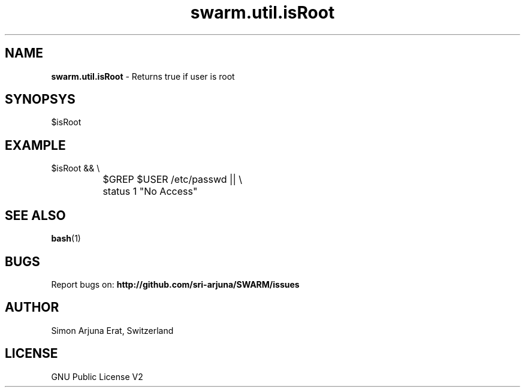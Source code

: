 .\" Manpage template for SWARM
.TH swarm.util.isRoot 1 "Copyleft 1995-2020" "SWARM 1.0" "SWARM Manual"

.SH NAME
\fBswarm.util.isRoot \fP- Returns true if user is root

.SH SYNOPSYS
$isRoot

.SH EXAMPLE
  $isRoot && \\
.RE
		$GREP $USER /etc/passwd || \\
.RE
		status 1 "No Access"

.SH SEE ALSO
\fBbash\fP(1)

.SH BUGS
Report bugs on: \fBhttp://github.com/sri-arjuna/SWARM/issues\fP

.SH AUTHOR
Simon Arjuna Erat, Switzerland

.SH LICENSE
GNU Public License V2
